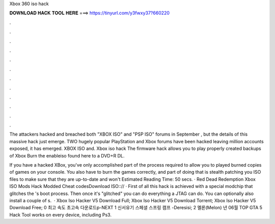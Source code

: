 Xbox 360 iso hack



𝐃𝐎𝐖𝐍𝐋𝐎𝐀𝐃 𝐇𝐀𝐂𝐊 𝐓𝐎𝐎𝐋 𝐇𝐄𝐑𝐄 ===> https://tinyurl.com/y3fwxy37?660220



.



.



.



.



.



.



.



.



.



.



.



.

The attackers hacked and breached both "XBOX ISO" and "PSP ISO" forums in September , but the details of this massive hack just emerge. TWO hugely popular PlayStation and Xbox forums have been hacked leaving million accounts exposed, it has emerged. XBOX ISO and. Xbox iso hack The firmware hack allows you to play properly created backups of Xbox Burn the enableiso found here to a DVD+R DL.

If you have a hacked XBox, you've only accomplished part of the process required to allow you to played burned copies of games on your console. You also have to burn the games correctly, and part of doing that is stealth patching you ISO files to make sure that they are up-to-date and won't Estimated Reading Time: 50 secs. · Red Dead Redemption Xbox ISO Mods Hack Modded Cheat codesDownload ISO::// · First of all this hack is achieved with a special modchip that glitches the 's boot process. Then once it's "glitched" you can do everything a JTAG can do. You can optionally also install a couple of s.  · Xbox Iso Hacker V5 Download Full; Xbox Iso Hacker V5 Download Torrent; Xbox Iso Hacker V5 Download Free; 0 최고 속도 초고속 다운로드p-NEXT 1 신서유기 스페셜 스프링 캠프 -Deresisi; 2 멜론(Melon) 년 06월 TOP GTA 5 Hack Tool works on every device, including Ps3.
